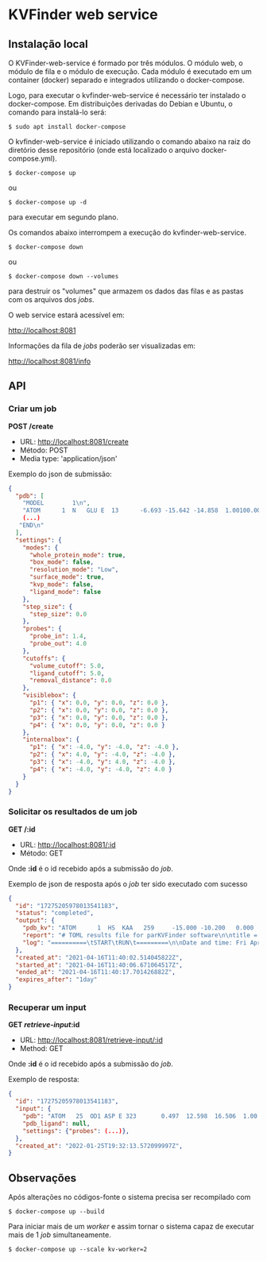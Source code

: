 * KVFinder web service

** Instalação local

O KVFinder-web-service é formado por três módulos. O módulo web, o módulo de fila e o módulo de execução. Cada módulo é executado em um container (docker) separado e integrados utilizando o docker-compose.

Logo, para executar o kvfinder-web-service é necessário ter instalado o docker-compose. Em distribuições derivadas do Debian e Ubuntu, o comando para instalá-lo será:

#+begin_example
$ sudo apt install docker-compose
#+end_example

O kvfinder-web-service é iniciado utilizando o comando abaixo na raiz do diretório desse repositório (onde está localizado o arquivo docker-compose.yml).

#+begin_src
$ docker-compose up
#+end_src

ou 

#+begin_src
$ docker-compose up -d
#+end_src

para executar em segundo plano.

Os comandos abaixo interrompem a execução do kvfinder-web-service.

#+begin_src
$ docker-compose down
#+end_src

ou 

#+begin_src
$ docker-compose down --volumes
#+end_src

para destruir os "volumes" que armazem os dados das filas e as pastas com os arquivos dos /jobs/.

O web service estará acessível em:

[[http://localhost:8081][http://localhost:8081]]

Informações da fila de /jobs/ poderão ser visualizadas em:

[[http://localhost:8081/info][http://localhost:8081/info]]

** API

*** Criar um job

*POST /create*

- URL: [[http://localthost:8081/create][http://localhost:8081/create]]
- Método: POST
- Media type: 'application/json'

Exemplo do json de submissão:

#+begin_src json
{
  "pdb": [
    "MODEL        1\n",
    "ATOM      1  N   GLU E  13      -6.693 -15.642 -14.858  1.00100.00           N  \n",
    (...)
   "END\n"
  ],
  "settings": {
    "modes": {
      "whole_protein_mode": true,
      "box_mode": false,
      "resolution_mode": "Low",
      "surface_mode": true,
      "kvp_mode": false,
      "ligand_mode": false
    },
    "step_size": {
      "step_size": 0.0
    },
    "probes": {
      "probe_in": 1.4,
      "probe_out": 4.0
    },
    "cutoffs": {
      "volume_cutoff": 5.0,
      "ligand_cutoff": 5.0,
      "removal_distance": 0.0
    },
    "visiblebox": {
      "p1": { "x": 0.0, "y": 0.0, "z": 0.0 },
      "p2": { "x": 0.0, "y": 0.0, "z": 0.0 },
      "p3": { "x": 0.0, "y": 0.0, "z": 0.0 },
      "p4": { "x": 0.0, "y": 0.0, "z": 0.0 }
    },
    "internalbox": {
      "p1": { "x": -4.0, "y": -4.0, "z": -4.0 },
      "p2": { "x": 4.0, "y": -4.0, "z": -4.0 },
      "p3": { "x": -4.0, "y": 4.0, "z": -4.0 },
      "p4": { "x": -4.0, "y": -4.0, "z": 4.0 }
    }
  }
}
#+end_src


*** Solicitar os resultados de um job

*GET /:id*

- URL: [[http://localhost:8081/:id][http://localhost:8081/:id]]
- Método: GET

Onde *:id* é o id recebido após a submissão do /job/.

Exemplo de json de resposta após o /job/ ter sido executado com sucesso

#+begin_src json
{
  "id": "17275205978013541183",
  "status": "completed",
  "output": {
    "pdb_kv": "ATOM      1  HS  KAA   259     -15.000 -10.200   0.000  1.00  0.00\nATOM      2(...)",
    "report": "# TOML results file for parKVFinder software\n\ntitle = \"parKVFinder results f(...)",
    "log": "==========\tSTART\tRUN\t=========\n\nDate and time: Fri Apr 16 11:40:06 2021\n\nRu(...)",
  },
  "created_at": "2021-04-16T11:40:02.514045822Z",
  "started_at": "2021-04-16T11:40:06.671064517Z",
  "ended_at": "2021-04-16T11:40:17.701426882Z",
  "expires_after": "1day"
}
#+end_src

*** Recuperar um input

*GET /retrieve-input/:id*

- URL: [[http://localhost:8081/retrieve-input/:id][http://localhost:8081/retrieve-input/:id]]
- Method: GET

Onde *:id* é o id recebido após a submissão do /job/.

Exemplo de resposta:

#+begin_src json
{
  "id": "17275205978013541183",
  "input": {
    "pdb": "ATOM   25  OD1 ASP E 323       0.497  12.598  16.506  1.00 40.80           O  \nATOM      26(...)",
    "pdb_ligand": null,
    "settings": {"probes": (...)},
  },
  "created_at": "2022-01-25T19:32:13.572099997Z",
}
#+end_src


# ** Cliente integrado ao PyMOL: PyMOL KVFinder-web Tools

# O cliente PyMOL KVFinder-web Tools está disponível em `client/PyMOL-KVFinder-web-Tools`.

# Para mais informações, use o guia disponível [aqui](https://github.com/jvsguerra/kvfinder-ws/blob/master/client/PyMOL-KVFinder-web-tools/README.md)


# ** Configurações



** Observações

Após alterações no códigos-fonte o sistema precisa ser recompilado com 

#+begin_src
$ docker-compose up --build
#+end_src

Para iniciar mais de um /worker/ e assim tornar o sistema capaz de executar
mais de 1 /job/ simultaneamente.

#+begin_src
$ docker-compose up --scale kv-worker=2
#+end_src

# Por ainda ser um sistema em fase de testes o tempo de /timeout/ de um /job/ está em *12 minutos* e o tempo que esse /job/ permanece disponível ("/expires_after/") está em *6 minutos*. Em produção o /job/ deverá permanecer disponível por algo como *1 dia*.
